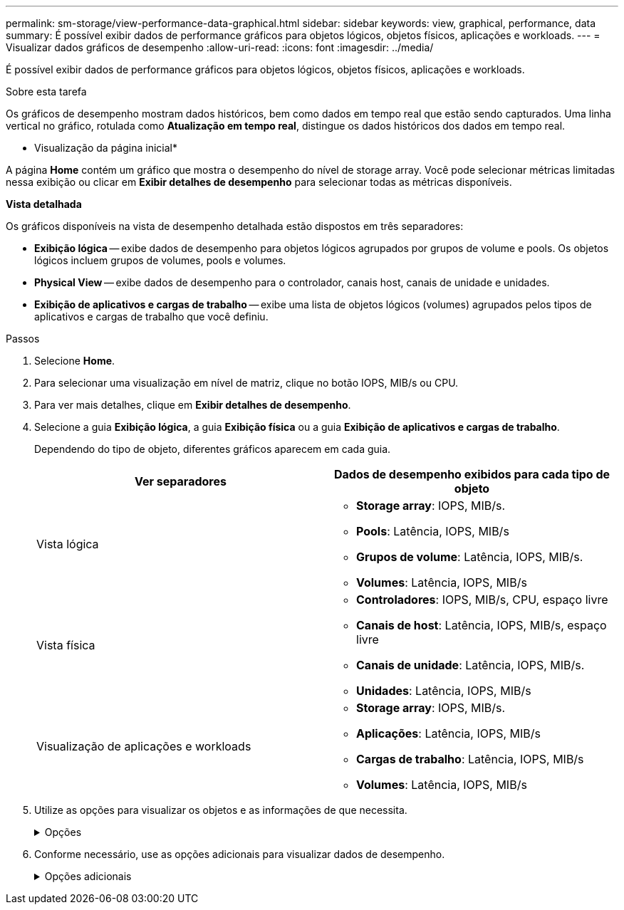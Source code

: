 ---
permalink: sm-storage/view-performance-data-graphical.html 
sidebar: sidebar 
keywords: view, graphical, performance, data 
summary: É possível exibir dados de performance gráficos para objetos lógicos, objetos físicos, aplicações e workloads. 
---
= Visualizar dados gráficos de desempenho
:allow-uri-read: 
:icons: font
:imagesdir: ../media/


[role="lead"]
É possível exibir dados de performance gráficos para objetos lógicos, objetos físicos, aplicações e workloads.

.Sobre esta tarefa
Os gráficos de desempenho mostram dados históricos, bem como dados em tempo real que estão sendo capturados. Uma linha vertical no gráfico, rotulada como *Atualização em tempo real*, distingue os dados históricos dos dados em tempo real.

* Visualização da página inicial*

A página *Home* contém um gráfico que mostra o desempenho do nível de storage array. Você pode selecionar métricas limitadas nessa exibição ou clicar em *Exibir detalhes de desempenho* para selecionar todas as métricas disponíveis.

*Vista detalhada*

Os gráficos disponíveis na vista de desempenho detalhada estão dispostos em três separadores:

* *Exibição lógica* -- exibe dados de desempenho para objetos lógicos agrupados por grupos de volume e pools. Os objetos lógicos incluem grupos de volumes, pools e volumes.
* *Physical View* -- exibe dados de desempenho para o controlador, canais host, canais de unidade e unidades.
* *Exibição de aplicativos e cargas de trabalho* -- exibe uma lista de objetos lógicos (volumes) agrupados pelos tipos de aplicativos e cargas de trabalho que você definiu.


.Passos
. Selecione *Home*.
. Para selecionar uma visualização em nível de matriz, clique no botão IOPS, MIB/s ou CPU.
. Para ver mais detalhes, clique em *Exibir detalhes de desempenho*.
. Selecione a guia *Exibição lógica*, a guia *Exibição física* ou a guia *Exibição de aplicativos e cargas de trabalho*.
+
Dependendo do tipo de objeto, diferentes gráficos aparecem em cada guia.

+
[cols="2*"]
|===
| Ver separadores | Dados de desempenho exibidos para cada tipo de objeto 


 a| 
Vista lógica
 a| 
** *Storage array*: IOPS, MIB/s.
** *Pools*: Latência, IOPS, MIB/s
** *Grupos de volume*: Latência, IOPS, MIB/s.
** *Volumes*: Latência, IOPS, MIB/s




 a| 
Vista física
 a| 
** *Controladores*: IOPS, MIB/s, CPU, espaço livre
** *Canais de host*: Latência, IOPS, MIB/s, espaço livre
** *Canais de unidade*: Latência, IOPS, MIB/s.
** *Unidades*: Latência, IOPS, MIB/s




 a| 
Visualização de aplicações e workloads
 a| 
** *Storage array*: IOPS, MIB/s.
** *Aplicações*: Latência, IOPS, MIB/s
** *Cargas de trabalho*: Latência, IOPS, MIB/s
** *Volumes*: Latência, IOPS, MIB/s


|===
. Utilize as opções para visualizar os objetos e as informações de que necessita.
+
.Opções
[%collapsible]
====
[cols="2*"]
|===
| Opções para visualização de objetos | Descrição 


 a| 
Expanda uma gaveta para ver a lista de objetos.
 a| 
_Gavetas de navegação_ contêm objetos de armazenamento, como pools, grupos de volume e unidades.

Clique na gaveta para ver a lista de objetos na gaveta.



 a| 
Selecione objetos para visualizar.
 a| 
Marque a caixa de seleção à esquerda de cada objeto para escolher os dados de desempenho que deseja exibir.



 a| 
Use filtro para encontrar nomes de objetos ou nomes parciais.
 a| 
Na caixa filtro, insira o nome ou um nome parcial de objetos para listar apenas esses objetos na gaveta.



 a| 
Clique em *Atualizar gráficos* depois de selecionar objetos.
 a| 
Depois de selecionar objetos nas gavetas, selecione *Atualizar gráficos* para ver os dados gráficos dos itens selecionados.



 a| 
Ocultar ou mostrar gráfico
 a| 
Selecione o título do gráfico para ocultar ou mostrar o gráfico.

|===
====
. Conforme necessário, use as opções adicionais para visualizar dados de desempenho.
+
.Opções adicionais
[%collapsible]
====
[cols="2*"]
|===
| Opção | Descrição 


 a| 
Período de tempo
 a| 
Selecione a duração do tempo que pretende visualizar (5 minutos, 1 hora, 8 horas, 1 dia, 7 dias ou 30 dias). O padrão é 1 hora.


NOTE: O carregamento de dados de desempenho para um período de 30 dias pode demorar vários minutos. Não navegue para fora da página da Web, atualize a página da Web ou feche o navegador enquanto os dados estão sendo carregados.



 a| 
Detalhes do ponto de dados
 a| 
Passe o cursor sobre o gráfico para ver as métricas de um determinado ponto de dados.



 a| 
Barra de deslocamento
 a| 
Use a barra de rolagem abaixo do gráfico para exibir um período de tempo anterior ou posterior.



 a| 
Barra de zoom
 a| 
Abaixo do gráfico, arraste as alças da barra de zoom para diminuir o zoom em um período de tempo. Quanto mais larga a barra de zoom, menos granulares os detalhes do gráfico.

Para repor o gráfico, selecione uma das opções de intervalo de tempo.



 a| 
Arraste e solte
 a| 
No gráfico, arraste o cursor de um ponto no tempo para outro para aumentar o zoom em um período de tempo.

Para repor o gráfico, selecione uma das opções de intervalo de tempo.

|===
====


